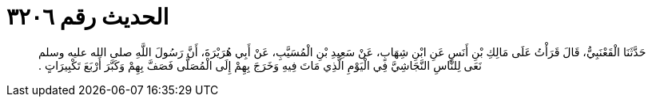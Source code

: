 
= الحديث رقم ٣٢٠٦

[quote.hadith]
حَدَّثَنَا الْقَعْنَبِيُّ، قَالَ قَرَأْتُ عَلَى مَالِكِ بْنِ أَنَسٍ عَنِ ابْنِ شِهَابٍ، عَنْ سَعِيدِ بْنِ الْمُسَيَّبِ، عَنْ أَبِي هُرَيْرَةَ، أَنَّ رَسُولَ اللَّهِ صلى الله عليه وسلم نَعَى لِلنَّاسِ النَّجَاشِيَّ فِي الْيَوْمِ الَّذِي مَاتَ فِيهِ وَخَرَجَ بِهِمْ إِلَى الْمُصَلَّى فَصَفَّ بِهِمْ وَكَبَّرَ أَرْبَعَ تَكْبِيرَاتٍ ‏.‏
